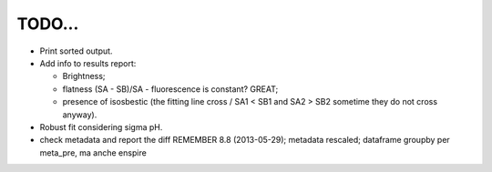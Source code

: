 TODO...
-------

- Print sorted output.
- Add info to results report:

  - Brightness;
  - flatness (SA - SB)/SA - fluorescence is constant? GREAT;
  - presence of isosbestic (the fitting line cross / SA1 < SB1 and SA2 > SB2
    sometime they do not cross anyway).
- Robust fit considering sigma pH.
- check metadata and report the diff REMEMBER 8.8 (2013-05-29); metadata
  rescaled; dataframe groupby per meta_pre, ma anche enspire
